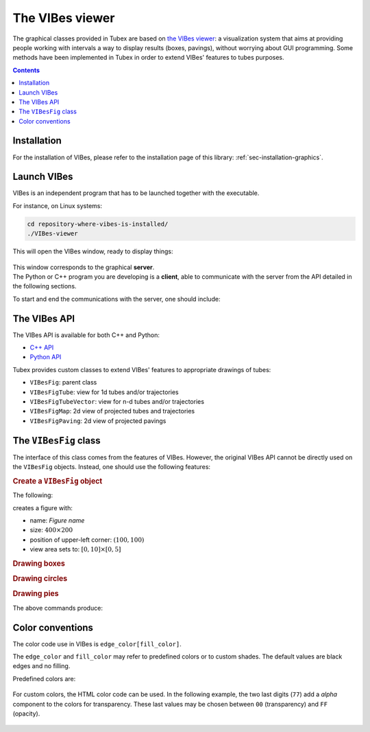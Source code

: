 .. _sec-manual-vibes:

****************
The VIBes viewer
****************

The graphical classes provided in Tubex are based on `the VIBes viewer <https://enstabretagnerobotics.github.io/VIBES/>`_: a visualization system that aims at providing people working with intervals a way to display results (boxes, pavings), without worrying about GUI programming.
Some methods have been implemented in Tubex in order to extend VIBes' features to tubes purposes.

.. contents::


Installation
------------

For the installation of VIBes, please refer to the installation page of this library: :ref:`sec-installation-graphics`.


Launch VIBes
------------

VIBes is an independent program that has to be launched together with the executable.

For instance, on Linux systems:

.. code-block:: bash
  
  cd repository-where-vibes-is-installed/
  ./VIBes-viewer

This will open the VIBes window, ready to display things:

.. figure:: img/vibes_window.png
  

| This window corresponds to the graphical **server**.
| The Python or C++ program you are developing is a **client**, able to communicate with the server from the API detailed in the following sections.

To start and end the communications with the server, one should include:


.. tabs::

  .. code-tab:: c++

    vibes::beginDrawing();

    // ...

    vibes::endDrawing();

  .. code-tab:: py

    beginDrawing()

    # ...

    endDrawing()


The VIBes API
-------------

The VIBes API is available for both C++ and Python:

* `C++ API <https://enstabretagnerobotics.github.io/VIBES/doxygen/cxx/>`_
* `Python API <https://enstabretagnerobotics.github.io/VIBES/sphinx/html/index.html>`_

Tubex provides custom classes to extend VIBes' features to appropriate drawings of tubes:

* ``VIBesFig``: parent class
* ``VIBesFigTube``: view for 1d tubes and/or trajectories
* ``VIBesFigTubeVector``: view for n-d tubes and/or trajectories
* ``VIBesFigMap``: 2d view of projected tubes and trajectories
* ``VIBesFigPaving``: 2d view of projected pavings


The ``VIBesFig`` class
----------------------

The interface of this class comes from the features of VIBes. However, the original VIBes API cannot be directly used on the ``VIBesFig`` objects.
Instead, one should use the following features:


.. rubric:: Create a ``VIBesFig`` object

The following:

.. tabs::

  .. code-tab:: c++

    VIBesFig fig("Figure name");
    fig.set_properties(100, 100, 400, 200);
    fig.axis_limits(IntervalVector({{0.,10.},{0.,5.}}));

  .. code-tab:: py

    fig = VIBesFig("Figure name")
    fig.set_properties(100, 100, 400, 200)
    fig.axis_limits(IntervalVector([[0,10],[0,5]]))

creates a figure with:

* name: *Figure name*
* size: :math:`400\times200`
* position of upper-left corner: :math:`(100,100)`
* view area sets to: :math:`[0,10]\times[0,5]`


.. rubric:: Drawing boxes

.. tabs::

  .. code-tab:: c++

    IntervalVector x({{1,2},{3,4}});
    fig.draw_box(x, "red[yellow]");
    
  .. code-tab:: py

    x = IntervalVector([[1,2],[3,4]])
    fig.draw_box(x, "red[yellow]")


.. rubric:: Drawing circles

.. tabs::

  .. code-tab:: c++

    fig.draw_circle(7, 2.5, 2., "darkGreen[green]");
    
  .. code-tab:: py

    fig.draw_circle(7, 2.5, 2, "darkGreen[green]")


.. rubric:: Drawing pies

.. tabs::

  .. code-tab:: c++

    Interval r(3.,4.);
    Interval theta(-M_PI/10.,M_PI/10.);
    fig.draw_pie(0., 2.5, r, theta, "blue[cyan]");
    
  .. code-tab:: py

    r = Interval(3,4)
    theta = Interval(-math.pi/10,math.pi/10)
    fig.draw_pie(0, 2.5, r, theta, "blue[cyan]")

The above commands produce:

.. figure:: img/basic_items.png

.. vibes::beginDrawing();
.. 
.. VIBesFig fig("Figure name");
.. fig.set_properties(100, 100, 400, 200);
.. fig.axis_limits(IntervalVector({{0.,10.},{0.,5.}}));
.. 
.. IntervalVector x({{1,2},{3,4}});
.. fig.draw_box(x, "red[yellow]");
.. 
.. Interval r(3.,4.);
.. Interval theta(-M_PI/10.,M_PI/10.);
.. fig.draw_pie(0., 2.5, r, theta, "blue[cyan]");
.. 
.. fig.draw_circle(7, 2.5, 2., "darkGreen[green]");
..
.. fig.draw_box(IntervalVector({{3,8},{2,4}}), "#A02400[#A0240077]");
.. fig.draw_box(IntervalVector({{1,5},{1,3}}), "#0074A0[#0074A077]");
.. 
.. vibes::endDrawing();


Color conventions
-----------------

The color code use in VIBes is ``edge_color[fill_color]``.

The ``edge_color`` and ``fill_color`` may refer to predefined colors or to custom shades.
The default values are black edges and no filling.

Predefined colors are:

.. figure:: img/qt-colors.png

For custom colors, the HTML color code can be used. In the following example, the two last digits (``77``) add a *alpha* component to the colors for transparency. These last values may be chosen between ``00`` (transparency) and ``FF`` (opacity).

.. tabs::

  .. code-tab:: c++

    fig.draw_box(IntervalVector({{3,8},{2,4}}), "#A02400[#A0240077]");
    fig.draw_box(IntervalVector({{1,5},{1,3}}), "#0074A0[#0074A077]");
      
  .. code-tab:: py

    fig.draw_box(IntervalVector([[3,8],[2,4]]), "#A02400[#A0240077]")
    fig.draw_box(IntervalVector([[1,5],[1,3]]), "#0074A0[#0074A077]")

.. figure:: img/shaded_boxes.png